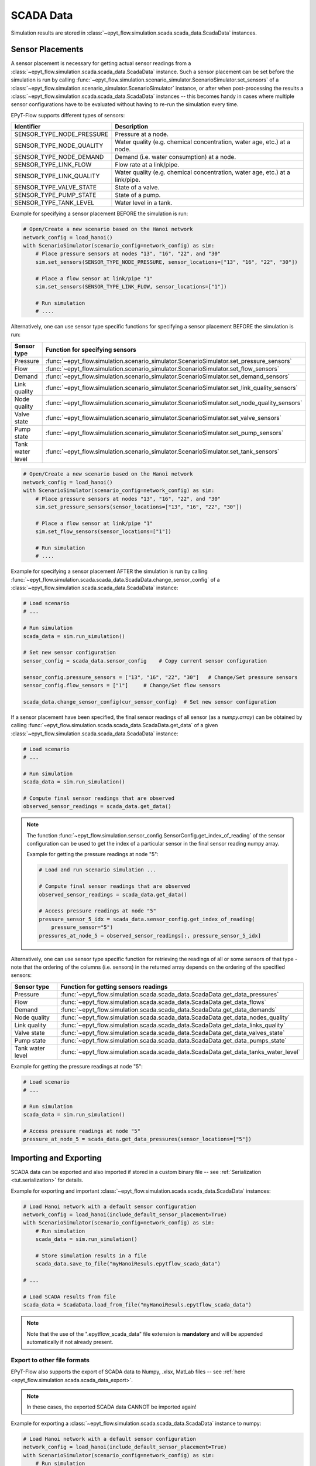 .. _tut.scada:

**********
SCADA Data
**********

Simulation results are stored in :class:`~epyt_flow.simulation.scada.scada_data.ScadaData` instances.

Sensor Placements
+++++++++++++++++

A sensor placement is necessary for getting actual sensor readings from a 
:class:`~epyt_flow.simulation.scada.scada_data.ScadaData` instance.
Such a sensor placement can be set before the simulation is run by calling 
:func:`~epyt_flow.simulation.scenario_simulator.ScenarioSimulator.set_sensors`
of a :class:`~epyt_flow.simulation.scenario_simulator.ScenarioSimulator` instance, 
or after when post-processing the results a
:class:`~epyt_flow.simulation.scada.scada_data.ScadaData` instances --  this becomes handy in cases
where multiple sensor configurations have to be evaluated without  having to re-run the
simulation every time.

EPyT-Flow supports different types of sensors:

+---------------------------+--------------------------------------------------------------------------------+
| Identifier                | Description                                                                    |
+===========================+================================================================================+
| SENSOR_TYPE_NODE_PRESSURE | Pressure at a node.                                                            |
+---------------------------+--------------------------------------------------------------------------------+
| SENSOR_TYPE_NODE_QUALITY  | Water quality (e.g. chemical concentration, water age, etc.) at a node.        |
+---------------------------+--------------------------------------------------------------------------------+
| SENSOR_TYPE_NODE_DEMAND   | Demand (i.e. water consumption) at a node.                                     |
+---------------------------+--------------------------------------------------------------------------------+
| SENSOR_TYPE_LINK_FLOW     | Flow rate at a link/pipe.                                                      |
+---------------------------+--------------------------------------------------------------------------------+
| SENSOR_TYPE_LINK_QUALITY  | Water quality (e.g. chemical concentration, water age, etc.) at a link/pipe.   |
+---------------------------+--------------------------------------------------------------------------------+
| SENSOR_TYPE_VALVE_STATE   | State of a valve.                                                              |
+---------------------------+--------------------------------------------------------------------------------+
| SENSOR_TYPE_PUMP_STATE    | State of a pump.                                                               |
+---------------------------+--------------------------------------------------------------------------------+
| SENSOR_TYPE_TANK_LEVEL    | Water level in a tank.                                                         |
+---------------------------+--------------------------------------------------------------------------------+

Example for specifying a sensor placement BEFORE the simulation is run:

.. code-block:: python

    # Open/Create a new scenario based on the Hanoi network
    network_config = load_hanoi()
    with ScenarioSimulator(scenario_config=network_config) as sim:
        # Place pressure sensors at nodes "13", "16", "22", and "30"
        sim.set_sensors(SENSOR_TYPE_NODE_PRESSURE, sensor_locations=["13", "16", "22", "30"])

        # Place a flow sensor at link/pipe "1"
        sim.set_sensors(SENSOR_TYPE_LINK_FLOW, sensor_locations=["1"])

        # Run simulation
        # ....

Alternatively, one can use sensor type specific functions for specifying a sensor placement 
BEFORE the simulation is run:

+---------------------+--------------------------------------------------------------------------------------------------+
| Sensor type         | Function for specifying sensors                                                                  |
+=====================+==================================================================================================+
| Pressure            | :func:`~epyt_flow.simulation.scenario_simulator.ScenarioSimulator.set_pressure_sensors`          |
+---------------------+--------------------------------------------------------------------------------------------------+
| Flow                | :func:`~epyt_flow.simulation.scenario_simulator.ScenarioSimulator.set_flow_sensors`              |
+---------------------+--------------------------------------------------------------------------------------------------+
| Demand              | :func:`~epyt_flow.simulation.scenario_simulator.ScenarioSimulator.set_demand_sensors`            |
+---------------------+--------------------------------------------------------------------------------------------------+
| Link quality        | :func:`~epyt_flow.simulation.scenario_simulator.ScenarioSimulator.set_link_quality_sensors`      |
+---------------------+--------------------------------------------------------------------------------------------------+
| Node quality        | :func:`~epyt_flow.simulation.scenario_simulator.ScenarioSimulator.set_node_quality_sensors`      |
+---------------------+--------------------------------------------------------------------------------------------------+
| Valve state         | :func:`~epyt_flow.simulation.scenario_simulator.ScenarioSimulator.set_valve_sensors`             |
+---------------------+--------------------------------------------------------------------------------------------------+
| Pump state          | :func:`~epyt_flow.simulation.scenario_simulator.ScenarioSimulator.set_pump_sensors`              |
+---------------------+--------------------------------------------------------------------------------------------------+
| Tank water level    | :func:`~epyt_flow.simulation.scenario_simulator.ScenarioSimulator.set_tank_sensors`              |
+---------------------+--------------------------------------------------------------------------------------------------+

.. code-block:: python

    # Open/Create a new scenario based on the Hanoi network
    network_config = load_hanoi()
    with ScenarioSimulator(scenario_config=network_config) as sim:
        # Place pressure sensors at nodes "13", "16", "22", and "30"
        sim.set_pressure_sensors(sensor_locations=["13", "16", "22", "30"])

        # Place a flow sensor at link/pipe "1"
        sim.set_flow_sensors(sensor_locations=["1"])

        # Run simulation
        # ....


Example for specifying a sensor placement AFTER the simulation is run by calling 
:func:`~epyt_flow.simulation.scada.scada_data.ScadaData.change_sensor_config` 
of a :class:`~epyt_flow.simulation.scada.scada_data.ScadaData` instance:

.. code-block:: python

    # Load scenario
    # ...

    # Run simulation
    scada_data = sim.run_simulation()

    # Set new sensor configuration
    sensor_config = scada_data.sensor_config    # Copy current sensor configuration

    sensor_config.pressure_sensors = ["13", "16", "22", "30"]   # Change/Set pressure sensors
    sensor_config.flow_sensors = ["1"]     # Change/Set flow sensors

    scada_data.change_sensor_config(cur_sensor_config)  # Set new sensor configuration


If a sensor placement have been specified, the final sensor readings of all sensor (as a `numpy.array`) 
can be obtained by calling :func:`~epyt_flow.simulation.scada.scada_data.ScadaData.get_data` 
of a given :class:`~epyt_flow.simulation.scada.scada_data.ScadaData` instance:

.. code-block:: python

    # Load scenario
    # ...

    # Run simulation
    scada_data = sim.run_simulation()

    # Compute final sensor readings that are observed
    observed_sensor_readings = scada_data.get_data()


.. note::
    The function :func:`~epyt_flow.simulation.sensor_config.SensorConfig.get_index_of_reading` of 
    the sensor configuration can be used to get the index of a particular sensor in the final 
    sensor reading numpy array.

    Example for getting the pressure readings at node "5":

    .. code-block:: python

        # Load and run scenario simulation ...

        # Compute final sensor readings that are observed
        observed_sensor_readings = scada_data.get_data()

        # Access pressure readings at node "5"
        pressure_sensor_5_idx = scada_data.sensor_config.get_index_of_reading(
            pressure_sensor="5")
        pressures_at_node_5 = observed_sensor_readings[:, pressure_sensor_5_idx]


Alternatively, one can use sensor type specific function for retrieving the readings of all 
or some sensors of that type - note that the ordering of the columns (i.e. sensors) in the
returned array depends on the ordering of the specified sensors:

+-------------------+------------------------------------------------------------------------------------+
| Sensor type       | Function for getting sensors readings                                              |
+===================+====================================================================================+
| Pressure          | :func:`~epyt_flow.simulation.scada.scada_data.ScadaData.get_data_pressures`        |
+-------------------+------------------------------------------------------------------------------------+
| Flow              | :func:`~epyt_flow.simulation.scada.scada_data.ScadaData.get_data_flows`            |
+-------------------+------------------------------------------------------------------------------------+
| Demand            | :func:`~epyt_flow.simulation.scada.scada_data.ScadaData.get_data_demands`          |
+-------------------+------------------------------------------------------------------------------------+
| Node quality      | :func:`~epyt_flow.simulation.scada.scada_data.ScadaData.get_data_nodes_quality`    |
+-------------------+------------------------------------------------------------------------------------+
| Link quality      | :func:`~epyt_flow.simulation.scada.scada_data.ScadaData.get_data_links_quality`    |
+-------------------+------------------------------------------------------------------------------------+
| Valve state       | :func:`~epyt_flow.simulation.scada.scada_data.ScadaData.get_data_valves_state`     |
+-------------------+------------------------------------------------------------------------------------+
| Pump state        | :func:`~epyt_flow.simulation.scada.scada_data.ScadaData.get_data_pumps_state`      |
+-------------------+------------------------------------------------------------------------------------+
| Tank water level  | :func:`~epyt_flow.simulation.scada.scada_data.ScadaData.get_data_tanks_water_level`|
+-------------------+------------------------------------------------------------------------------------+

Example for getting the pressure readings at node "5":

.. code-block:: python

    # Load scenario
    # ...

    # Run simulation
    scada_data = sim.run_simulation()

    # Access pressure readings at node "5"
    pressure_at_node_5 = scada_data.get_data_pressures(sensor_locations=["5"])


Importing and Exporting
+++++++++++++++++++++++

SCADA data can be exported and also imported if stored in a custom binary file -- 
see :ref:`Serialization <tut.serialization>` for details.

Example for exporting and important :class:`~epyt_flow.simulation.scada.scada_data.ScadaData`
instances:

.. code-block:: python

    # Load Hanoi network with a default sensor configuration
    network_config = load_hanoi(include_default_sensor_placement=True)
    with ScenarioSimulator(scenario_config=network_config) as sim:
        # Run simulation
        scada_data = sim.run_simulation()

        # Store simulation results in a file
        scada_data.save_to_file("myHanoiResuls.epytflow_scada_data")

    # ...

    # Load SCADA results from file
    scada_data = ScadaData.load_from_file("myHanoiResuls.epytflow_scada_data")


.. note::

    Note that the use of the ".epytflow_scada_data" file extension is **mandatory** and will be
    appended automatically if not already present.


Export to other file formats
----------------------------

EPyT-Flow also supports the export of SCADA data to Numpy, .xlsx, MatLab files -- 
see :ref:`here <epyt_flow.simulation.scada.scada_data_export>`.

.. note::
    In these cases, the exported SCADA data CANNOT be imported again!

Example for exporting a :class:`~epyt_flow.simulation.scada.scada_data.ScadaData`
instance to numpy:

.. code-block:: python

    # Load Hanoi network with a default sensor configuration
    network_config = load_hanoi(include_default_sensor_placement=True)
    with ScenarioSimulator(scenario_config=network_config) as sim:
        # Run simulation
        scada_data = sim.run_simulation()

        # Export results (i.e. SCADA for the current sensor configuration) to numpy
        ScadaDataNumpyExport(f_out="myHanoiResults.npz").export(scada_data)
